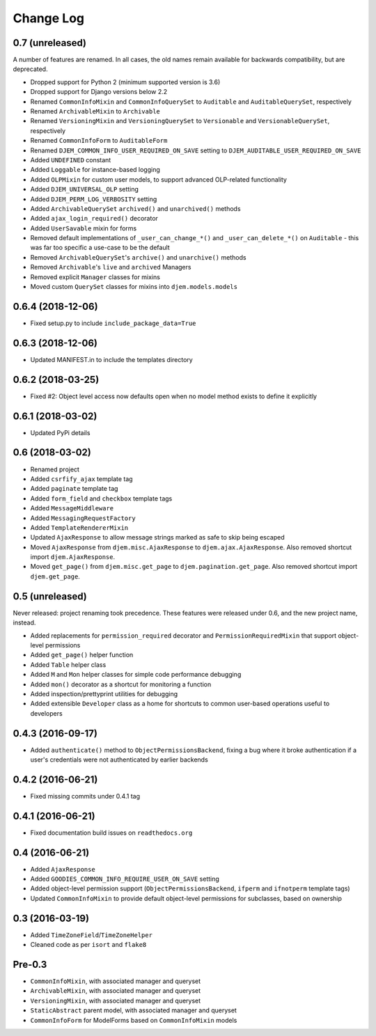 ==========
Change Log
==========

0.7 (unreleased)
================

A number of features are renamed. In all cases, the old names remain available for backwards compatibility, but are deprecated.

* Dropped support for Python 2 (minimum supported version is 3.6)
* Dropped support for Django versions below 2.2
* Renamed ``CommonInfoMixin`` and ``CommonInfoQuerySet`` to ``Auditable`` and ``AuditableQuerySet``, respectively
* Renamed ``ArchivableMixin`` to ``Archivable``
* Renamed ``VersioningMixin`` and ``VersioningQuerySet`` to ``Versionable`` and ``VersionableQuerySet``, respectively
* Renamed ``CommonInfoForm`` to ``AuditableForm``
* Renamed ``DJEM_COMMON_INFO_USER_REQUIRED_ON_SAVE`` setting to ``DJEM_AUDITABLE_USER_REQUIRED_ON_SAVE``
* Added ``UNDEFINED`` constant
* Added ``Loggable`` for instance-based logging
* Added ``OLPMixin`` for custom user models, to support advanced OLP-related functionality
* Added ``DJEM_UNIVERSAL_OLP`` setting
* Added ``DJEM_PERM_LOG_VERBOSITY`` setting
* Added ``ArchivableQuerySet`` ``archived()`` and ``unarchived()`` methods
* Added ``ajax_login_required()`` decorator
* Added ``UserSavable`` mixin for forms
* Removed default implementations of ``_user_can_change_*()`` and ``_user_can_delete_*()`` on ``Auditable`` - this was far too specific a use-case to be the default
* Removed ``ArchivableQuerySet``'s ``archive()`` and ``unarchive()`` methods
* Removed ``Archivable``'s ``live`` and ``archived`` Managers
* Removed explicit ``Manager`` classes for mixins
* Moved custom ``QuerySet`` classes for mixins into ``djem.models.models``

0.6.4 (2018-12-06)
==================

* Fixed setup.py to include ``include_package_data=True``

0.6.3 (2018-12-06)
==================

* Updated MANIFEST.in to include the templates directory

0.6.2 (2018-03-25)
==================

* Fixed #2: Object level access now defaults open when no model method exists to define it explicitly

0.6.1 (2018-03-02)
==================

* Updated PyPi details

0.6 (2018-03-02)
================

* Renamed project
* Added ``csrfify_ajax`` template tag
* Added ``paginate`` template tag
* Added ``form_field`` and ``checkbox`` template tags
* Added ``MessageMiddleware``
* Added ``MessagingRequestFactory``
* Added ``TemplateRendererMixin``
* Updated ``AjaxResponse`` to allow message strings marked as safe to skip being escaped
* Moved ``AjaxResponse`` from ``djem.misc.AjaxResponse`` to ``djem.ajax.AjaxResponse``. Also removed shortcut import ``djem.AjaxResponse``.
* Moved ``get_page()`` from ``djem.misc.get_page`` to ``djem.pagination.get_page``. Also removed shortcut import ``djem.get_page``.

0.5 (unreleased)
================

Never released: project renaming took precedence. These features were released under 0.6, and the new project name, instead.

* Added replacements for ``permission_required`` decorator and ``PermissionRequiredMixin`` that support object-level permissions
* Added ``get_page()`` helper function
* Added ``Table`` helper class
* Added ``M`` and ``Mon`` helper classes for simple code performance debugging
* Added ``mon()`` decorator as a shortcut for monitoring a function
* Added inspection/prettyprint utilities for debugging
* Added extensible ``Developer`` class as a home for shortcuts to common user-based operations useful to developers

0.4.3 (2016-09-17)
==================

* Added ``authenticate()`` method to ``ObjectPermissionsBackend``, fixing a bug where it broke authentication if a user's credentials were not authenticated by earlier backends

0.4.2 (2016-06-21)
==================

* Fixed missing commits under 0.4.1 tag

0.4.1 (2016-06-21)
==================

* Fixed documentation build issues on ``readthedocs.org``

0.4 (2016-06-21)
================

* Added ``AjaxResponse``
* Added ``GOODIES_COMMON_INFO_REQUIRE_USER_ON_SAVE`` setting
* Added object-level permission support (``ObjectPermissionsBackend``, ``ifperm`` and ``ifnotperm`` template tags)
* Updated ``CommonInfoMixin`` to provide default object-level permissions for subclasses, based on ownership

0.3 (2016-03-19)
================

* Added ``TimeZoneField``/``TimeZoneHelper``
* Cleaned code as per ``isort`` and ``flake8``

Pre-0.3
=======

* ``CommonInfoMixin``, with associated manager and queryset
* ``ArchivableMixin``, with associated manager and queryset
* ``VersioningMixin``, with associated manager and queryset
* ``StaticAbstract`` parent model, with associated manager and queryset
* ``CommonInfoForm`` for ModelForms based on ``CommonInfoMixin`` models

